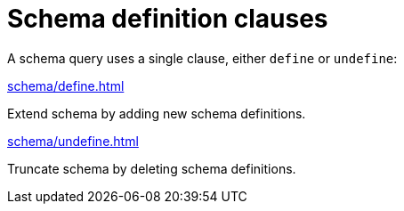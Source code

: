 = Schema definition clauses
:page-no-toc: 1

[#_blank_heading]
== {blank}

A schema query uses a single clause, either `define` or `undefine`:

[cols-2]
--
.xref:schema/define.adoc[]
[.clickable]
****
Extend schema by adding new schema definitions.
****

.xref:schema/undefine.adoc[]
[.clickable]
****
Truncate schema by deleting schema definitions.
****
--
